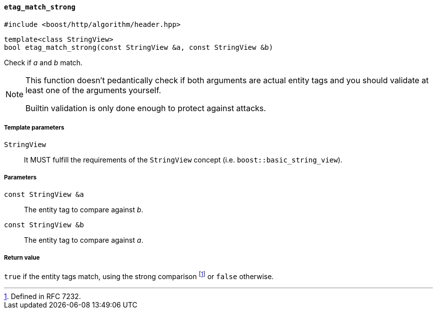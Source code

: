 [[etag_match_strong]]
==== `etag_match_strong`

[source,cpp]
----
#include <boost/http/algorithm/header.hpp>
----

[source,cpp]
----
template<class StringView>
bool etag_match_strong(const StringView &a, const StringView &b)
----

Check if _a_ and _b_ match.

[NOTE]
--
This function doesn't pedantically check if both arguments are actual entity
tags and you should validate at least one of the arguments yourself.

Builtin validation is only done enough to protect against attacks.
--

===== Template parameters

`StringView`::

  It MUST fulfill the requirements of the `StringView` concept
  (i.e. `boost::basic_string_view`).

===== Parameters

`const StringView &a`::

  The entity tag to compare against _b_.

`const StringView &b`::

  The entity tag to compare against _a_.

===== Return value

`true` if the entity tags match, using the strong comparison footnote:[Defined
in RFC 7232.] or `false` otherwise.
